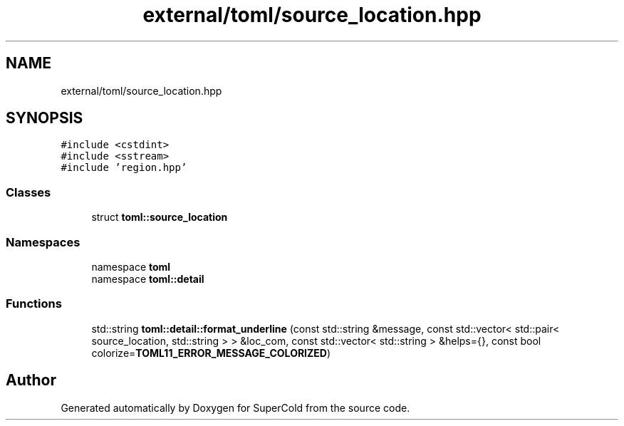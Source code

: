.TH "external/toml/source_location.hpp" 3 "Sat Jun 18 2022" "Version 1.0" "SuperCold" \" -*- nroff -*-
.ad l
.nh
.SH NAME
external/toml/source_location.hpp
.SH SYNOPSIS
.br
.PP
\fC#include <cstdint>\fP
.br
\fC#include <sstream>\fP
.br
\fC#include 'region\&.hpp'\fP
.br

.SS "Classes"

.in +1c
.ti -1c
.RI "struct \fBtoml::source_location\fP"
.br
.in -1c
.SS "Namespaces"

.in +1c
.ti -1c
.RI "namespace \fBtoml\fP"
.br
.ti -1c
.RI "namespace \fBtoml::detail\fP"
.br
.in -1c
.SS "Functions"

.in +1c
.ti -1c
.RI "std::string \fBtoml::detail::format_underline\fP (const std::string &message, const std::vector< std::pair< source_location, std::string > > &loc_com, const std::vector< std::string > &helps={}, const bool colorize=\fBTOML11_ERROR_MESSAGE_COLORIZED\fP)"
.br
.in -1c
.SH "Author"
.PP 
Generated automatically by Doxygen for SuperCold from the source code\&.
